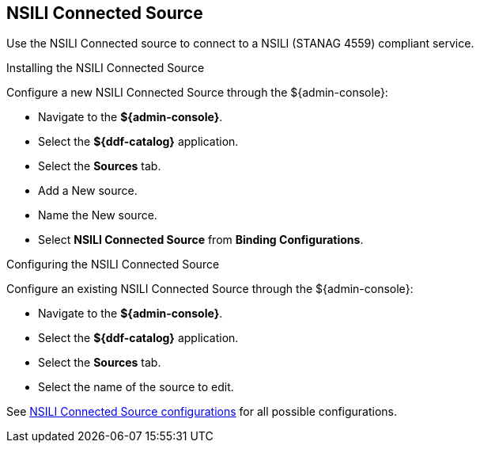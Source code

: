:title: NSILI Connected Source
:type: source
:status: published
:link: _nsili_connected_source
:summary: Connected source for NSILI.
:federated:
:connected: x
:catalogprovider:
:storageprovider:
:catalogstore:

== {title}

Use the NSILI Connected source to connect to a NSILI (STANAG 4559) compliant service.

.Installing the NSILI Connected Source

Configure a new NSILI Connected Source through the ${admin-console}:

* Navigate to the *${admin-console}*.
* Select the *${ddf-catalog}* application.
* Select the *Sources* tab.
* Add a New source.
* Name the New source.
* Select *NSILI Connected Source* from *Binding Configurations*.

.Configuring the NSILI Connected Source
Configure an existing NSILI Connected Source through the ${admin-console}:

* Navigate to the *${admin-console}*.
* Select the *${ddf-catalog}* application.
* Select the *Sources* tab.
* Select the name of the source to edit.

See <<{reference-prefix}NSILI_Connected_Source,NSILI Connected Source configurations>> for all possible configurations.
